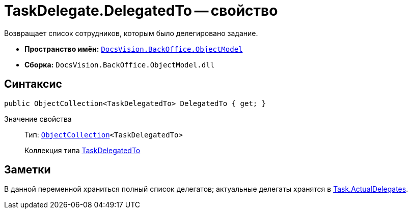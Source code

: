= TaskDelegate.DelegatedTo -- свойство

Возвращает список сотрудников, которым было делегировано задание.

* *Пространство имён:* `xref:api/DocsVision/Platform/ObjectModel/ObjectModel_NS.adoc[DocsVision.BackOffice.ObjectModel]`
* *Сборка:* `DocsVision.BackOffice.ObjectModel.dll`

== Синтаксис

[source,csharp]
----
public ObjectCollection<TaskDelegatedTo> DelegatedTo { get; }
----

Значение свойства::
Тип: `xref:api/DocsVision/Platform/ObjectModel/ObjectCollection_CL.adoc[ObjectCollection]<TaskDelegatedTo>`
+
Коллекция типа xref:api/DocsVision/BackOffice/ObjectModel/TaskDelegatedTo_CL.adoc[TaskDelegatedTo]

== Заметки

В данной переменной храниться полный список делегатов; актуальные делегаты хранятся в xref:api/DocsVision/BackOffice/ObjectModel/Task.ActualDelegates_PR.adoc[Task.ActualDelegates].
